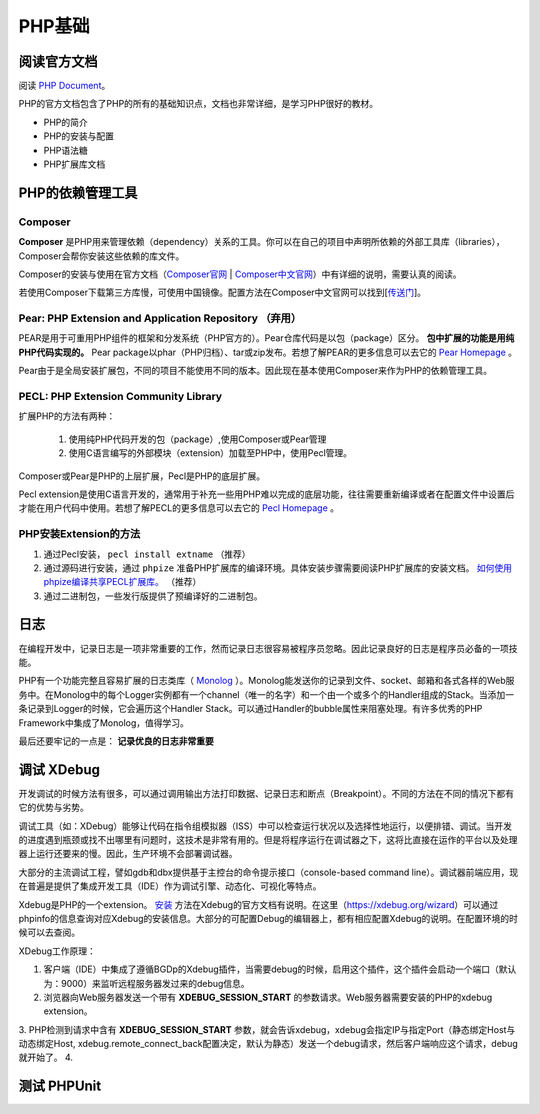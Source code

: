 PHP基础
===========

阅读官方文档
-------------------------
阅读 `PHP Document <https://www.php.net/docs.php>`_。

PHP的官方文档包含了PHP的所有的基础知识点，文档也非常详细，是学习PHP很好的教材。

* PHP的简介
* PHP的安装与配置
* PHP语法糖
* PHP扩展库文档


PHP的依赖管理工具 
-------------------------

Composer
^^^^^^^^^^^^^^^^^^^^^^^^^

**Composer** 是PHP用来管理依赖（dependency）关系的工具。你可以在自己的项目中声明所依赖的外部工具库（libraries），Composer会帮你安装这些依赖的库文件。

Composer的安装与使用在官方文档（`Composer官网 <https://getcomposer.org/>`_ | `Composer中文官网 <https://www.phpcomposer.com/>`_）中有详细的说明，需要认真的阅读。

若使用Composer下载第三方库慢，可使用中国镜像。配置方法在Composer中文官网可以找到[`传送门 <https://pkg.phpcomposer.com/>`_]。

Pear: PHP Extension and Application Repository （弃用）
^^^^^^^^^^^^^^^^^^^^^^^^^

PEAR是用于可重用PHP组件的框架和分发系统（PHP官方的）。Pear仓库代码是以包（package）区分。 **包中扩展的功能是用纯PHP代码实现的。** Pear package以phar（PHP归档）、tar或zip发布。若想了解PEAR的更多信息可以去它的 `Pear Homepage <https://pear.php.net/>`_ 。

Pear由于是全局安装扩展包，不同的项目不能使用不同的版本。因此现在基本使用Composer来作为PHP的依赖管理工具。

PECL: PHP Extension Community Library
^^^^^^^^^^^^^^^^^^^^^^^^^

扩展PHP的方法有两种：

    1. 使用纯PHP代码开发的包（package）,使用Composer或Pear管理
    2. 使用C语言编写的外部模块（extension）加载至PHP中，使用Pecl管理。

Composer或Pear是PHP的上层扩展，Pecl是PHP的底层扩展。

Pecl extension是使用C语言开发的，通常用于补充一些用PHP难以完成的底层功能，往往需要重新编译或者在配置文件中设置后才能在用户代码中使用。若想了解PECL的更多信息可以去它的 `Pecl Homepage <https://pecl.php.net/>`_ 。

PHP安装Extension的方法
^^^^^^^^^^^^^^^^^^^^^^^^^

1. 通过Pecl安装， ``pecl install extname`` （推荐）
2. 通过源码进行安装，通过 ``phpize`` 准备PHP扩展库的编译环境。具体安装步骤需要阅读PHP扩展库的安装文档。 `如何使用phpize编译共享PECL扩展库。 <https://www.php.net/manual/en/install.pecl.phpize.php>`_ （推荐）
3. 通过二进制包，一些发行版提供了预编译好的二进制包。

日志
-------------------------

在编程开发中，记录日志是一项非常重要的工作，然而记录日志很容易被程序员忽略。因此记录良好的日志是程序员必备的一项技能。

PHP有一个功能完整且容易扩展的日志类库（ `Monolog <https://github.com/Seldaek/monolog>`_ ）。Monolog能发送你的记录到文件、socket、邮箱和各式各样的Web服务中。在Monolog中的每个Logger实例都有一个channel（唯一的名字）和一个由一个或多个的Handler组成的Stack。当添加一条记录到Logger的时候，它会遍历这个Handler Stack。可以通过Handler的bubble属性来阻塞处理。有许多优秀的PHP Framework中集成了Monolog，值得学习。

最后还要牢记的一点是： **记录优良的日志非常重要**

调试 XDebug
-------------------------

开发调试的时候方法有很多，可以通过调用输出方法打印数据、记录日志和断点（Breakpoint）。不同的方法在不同的情况下都有它的优势与劣势。

调试工具（如：XDebug）能够让代码在指令组模拟器（ISS）中可以检查运行状况以及选择性地运行，以便排错、调试。当开发的进度遇到瓶颈或找不出哪里有问题时，这技术是非常有用的。但是将程序运行在调试器之下，这将比直接在运作的平台以及处理器上运行还要来的慢。因此，生产环境不会部署调试器。

大部分的主流调试工程，譬如gdb和dbx提供基于主控台的命令提示接口（console-based command line）。调试器前端应用，现在普遍是提供了集成开发工具（IDE）作为调试引擎、动态化、可视化等特点。

Xdebug是PHP的一个extension。 `安装 <https://xdebug.org/docs/install>`_ 方法在Xdebug的官方文档有说明。在这里（https://xdebug.org/wizard）可以通过phpinfo的信息查询对应Xdebug的安装信息。大部分的可配置Debug的编辑器上，都有相应配置Xdebug的说明。在配置环境的时候可以去查阅。

XDebug工作原理：

1. 客户端（IDE）中集成了遵循BGDp的Xdebug插件，当需要debug的时候，启用这个插件，这个插件会启动一个端口（默认为：9000）来监听远程服务器发过来的debug信息。
2. 浏览器向Web服务器发送一个带有 **XDEBUG_SESSION_START** 的参数请求。Web服务器需要安装的PHP的xdebug extension。
3. PHP检测到请求中含有 **XDEBUG_SESSION_START** 参数，就会告诉xdebug，xdebug会指定IP与指定Port（静态绑定Host与动态绑定Host, xdebug.remote_connect_back配置决定，默认为静态）发送一个debug请求，然后客户端响应这个请求，debug就开始了。
4. 


测试 PHPUnit
-------------------------
